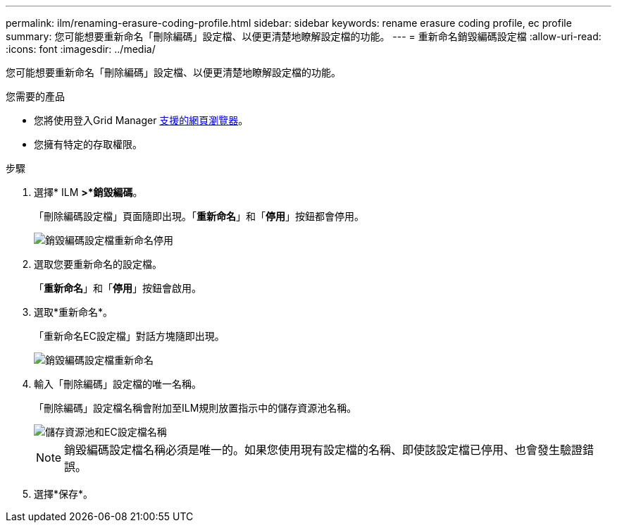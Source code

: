 ---
permalink: ilm/renaming-erasure-coding-profile.html 
sidebar: sidebar 
keywords: rename erasure coding profile, ec profile 
summary: 您可能想要重新命名「刪除編碼」設定檔、以便更清楚地瞭解設定檔的功能。 
---
= 重新命名銷毀編碼設定檔
:allow-uri-read: 
:icons: font
:imagesdir: ../media/


[role="lead"]
您可能想要重新命名「刪除編碼」設定檔、以便更清楚地瞭解設定檔的功能。

.您需要的產品
* 您將使用登入Grid Manager xref:../admin/web-browser-requirements.adoc[支援的網頁瀏覽器]。
* 您擁有特定的存取權限。


.步驟
. 選擇* ILM *>*銷毀編碼*。
+
「刪除編碼設定檔」頁面隨即出現。「*重新命名*」和「*停用*」按鈕都會停用。

+
image::../media/ec_profiles_rename_deactivate_disabled.png[銷毀編碼設定檔重新命名停用]

. 選取您要重新命名的設定檔。
+
「*重新命名*」和「*停用*」按鈕會啟用。

. 選取*重新命名*。
+
「重新命名EC設定檔」對話方塊隨即出現。

+
image::../media/ec_profile_rename.png[銷毀編碼設定檔重新命名]

. 輸入「刪除編碼」設定檔的唯一名稱。
+
「刪除編碼」設定檔名稱會附加至ILM規則放置指示中的儲存資源池名稱。

+
image::../media/storage_pool_and_erasure_coding_profile.png[儲存資源池和EC設定檔名稱]

+

NOTE: 銷毀編碼設定檔名稱必須是唯一的。如果您使用現有設定檔的名稱、即使該設定檔已停用、也會發生驗證錯誤。

. 選擇*保存*。

